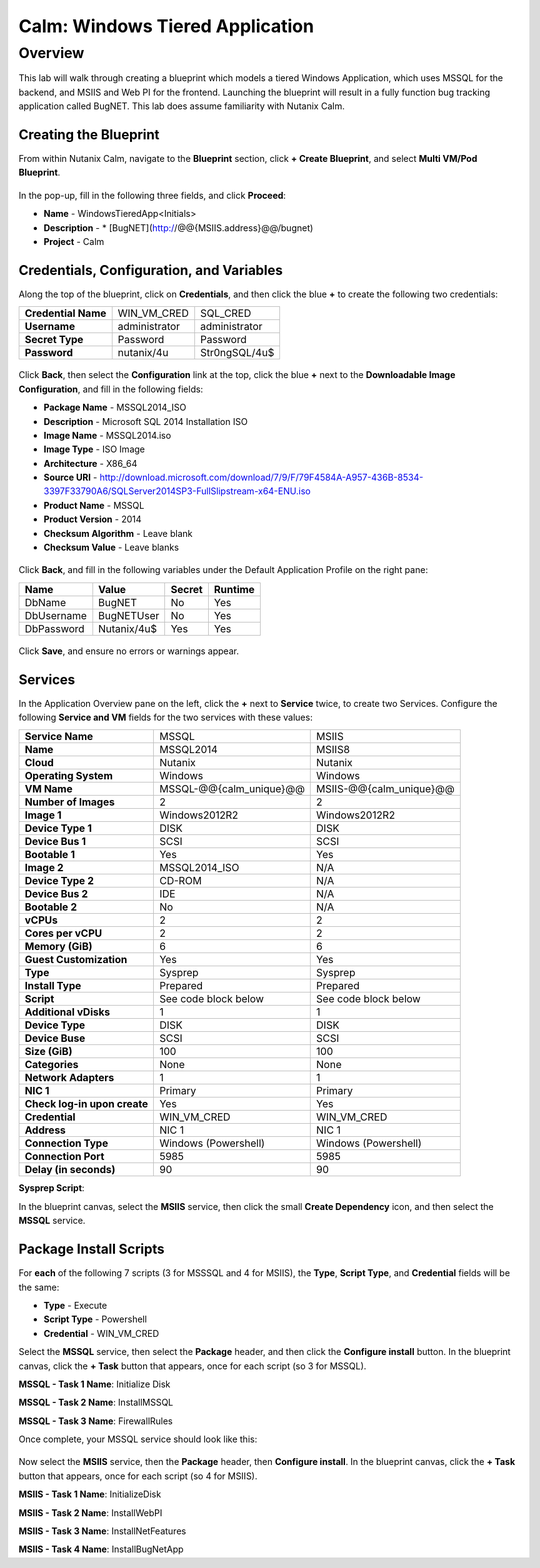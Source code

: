 .. _calm_win_tiered_app

--------------------------------
Calm: Windows Tiered Application
--------------------------------

Overview
++++++++

This lab will walk through creating a blueprint which models a tiered Windows Application, which uses MSSQL for the backend, and MSIIS and Web PI for the frontend.  Launching the blueprint will result in a fully function bug tracking application called BugNET.  This lab does assume familiarity with Nutanix Calm.

Creating the Blueprint
......................

From within Nutanix Calm, navigate to the **Blueprint** section, click **+ Create Blueprint**, and select **Multi VM/Pod Blueprint**.

.. figure:: images/create_blueprint.png

In the pop-up, fill in the following three fields, and click **Proceed**:

- **Name** - WindowsTieredApp<Initials>
- **Description** - \* \[BugNET\]\(http://@@{MSIIS.address}@@/bugnet\)
- **Project** - Calm

.. figure:: images/name_blueprint.png

Credentials, Configuration, and Variables
.........................................

Along the top of the blueprint, click on **Credentials**, and then click the blue **+** to create the following two credentials:

+---------------------+---------------------+---------------------+
| **Credential Name** | WIN_VM_CRED         | SQL_CRED            |
+---------------------+---------------------+---------------------+
| **Username**        | administrator       | administrator       |
+---------------------+---------------------+---------------------+
| **Secret Type**     | Password            | Password            |
+---------------------+---------------------+---------------------+
| **Password**        | nutanix/4u          | Str0ngSQL/4u$       |
+---------------------+---------------------+---------------------+

.. figure:: images/credentials.png

Click **Back**, then select the **Configuration** link at the top, click the blue **+** next to the **Downloadable Image Configuration**, and fill in the following fields:

- **Package Name** - MSSQL2014_ISO
- **Description** - Microsoft SQL 2014 Installation ISO
- **Image Name** - MSSQL2014.iso
- **Image Type** - ISO Image
- **Architecture** - X86_64
- **Source URI** - http://download.microsoft.com/download/7/9/F/79F4584A-A957-436B-8534-3397F33790A6/SQLServer2014SP3-FullSlipstream-x64-ENU.iso
- **Product Name** - MSSQL
- **Product Version** - 2014
- **Checksum Algorithm** - Leave blank
- **Checksum Value** - Leave blanks

.. figure:: images/downloadable_image_config.png

Click **Back**, and fill in the following variables under the Default Application Profile on the right pane:

+---------------------+---------------------+---------------------+---------------------+
| Name                | Value               | Secret              | Runtime             |
+=====================+=====================+=====================+=====================+
| DbName              | BugNET              | No                  | Yes                 |
+---------------------+---------------------+---------------------+---------------------+
| DbUsername          | BugNETUser          | No                  | Yes                 |
+---------------------+---------------------+---------------------+---------------------+
| DbPassword          | Nutanix/4u$         | Yes                 | Yes                 |
+---------------------+---------------------+---------------------+---------------------+

.. figure:: images/variables.png

Click **Save**, and ensure no errors or warnings appear.

Services
........

In the Application Overview pane on the left, click the **+** next to **Service** twice, to create two Services.  Configure the following **Service and VM** fields for the two services with these values:

+------------------------------+-------------------------+-------------------------+
| **Service Name**             | MSSQL                   | MSIIS                   |
+------------------------------+-------------------------+-------------------------+
| **Name**                     | MSSQL2014               | MSIIS8                  |
+------------------------------+-------------------------+-------------------------+
| **Cloud**                    | Nutanix                 | Nutanix                 |
+------------------------------+-------------------------+-------------------------+
| **Operating System**         | Windows                 | Windows                 |
+------------------------------+-------------------------+-------------------------+
| **VM Name**                  | MSSQL-@@{calm_unique}@@ | MSIIS-@@{calm_unique}@@ |
+------------------------------+-------------------------+-------------------------+
| **Number of Images**         | 2                       | 2                       |
+------------------------------+-------------------------+-------------------------+
| **Image 1**                  | Windows2012R2           | Windows2012R2           |
+------------------------------+-------------------------+-------------------------+
| **Device Type 1**            | DISK                    | DISK                    |
+------------------------------+-------------------------+-------------------------+
| **Device Bus 1**             | SCSI                    | SCSI                    |
+------------------------------+-------------------------+-------------------------+
| **Bootable 1**               | Yes                     | Yes                     |
+------------------------------+-------------------------+-------------------------+
| **Image 2**                  | MSSQL2014_ISO           | N/A                     |
+------------------------------+-------------------------+-------------------------+
| **Device Type 2**            | CD-ROM                  | N/A                     |
+------------------------------+-------------------------+-------------------------+
| **Device Bus 2**             | IDE                     | N/A                     |
+------------------------------+-------------------------+-------------------------+
| **Bootable 2**               | No                      | N/A                     |
+------------------------------+-------------------------+-------------------------+
| **vCPUs**                    | 2                       | 2                       |
+------------------------------+-------------------------+-------------------------+
| **Cores per vCPU**           | 2                       | 2                       |
+------------------------------+-------------------------+-------------------------+
| **Memory (GiB)**             | 6                       | 6                       |
+------------------------------+-------------------------+-------------------------+
| **Guest Customization**      | Yes                     | Yes                     |
+------------------------------+-------------------------+-------------------------+
| **Type**                     | Sysprep                 | Sysprep                 |
+------------------------------+-------------------------+-------------------------+
| **Install Type**             | Prepared                | Prepared                |
+------------------------------+-------------------------+-------------------------+
| **Script**                   | See code block below    | See code block below    |
+------------------------------+-------------------------+-------------------------+
| **Additional vDisks**        | 1                       | 1                       |
+------------------------------+-------------------------+-------------------------+
| **Device Type**              | DISK                    | DISK                    |
+------------------------------+-------------------------+-------------------------+
| **Device Buse**              | SCSI                    | SCSI                    |
+------------------------------+-------------------------+-------------------------+
| **Size (GiB)**               | 100                     | 100                     |
+------------------------------+-------------------------+-------------------------+
| **Categories**               | None                    | None                    |
+------------------------------+-------------------------+-------------------------+
| **Network Adapters**         | 1                       | 1                       |
+------------------------------+-------------------------+-------------------------+
| **NIC 1**                    | Primary                 | Primary                 |
+------------------------------+-------------------------+-------------------------+
| **Check log-in upon create** | Yes                     | Yes                     |
+------------------------------+-------------------------+-------------------------+
| **Credential**               | WIN_VM_CRED             | WIN_VM_CRED             |
+------------------------------+-------------------------+-------------------------+
| **Address**                  | NIC 1                   | NIC 1                   |
+------------------------------+-------------------------+-------------------------+
| **Connection Type**          | Windows (Powershell)    | Windows (Powershell)    |
+------------------------------+-------------------------+-------------------------+
| **Connection Port**          | 5985                    | 5985                    |
+------------------------------+-------------------------+-------------------------+
| **Delay (in seconds)**       | 90                      | 90                      |
+------------------------------+-------------------------+-------------------------+

**Sysprep Script**:

.. code-block:: XML
   <?xml version="1.0" encoding="UTF-8"?>
   <unattend xmlns="urn:schemas-microsoft-com:unattend">
      <settings pass="specialize">
         <component xmlns:wcm="http://schemas.microsoft.com/WMIConfig/2002/State" xmlns:xsi="http://www.w3.org/2001/XMLSchema-instance" name="Microsoft-Windows-Shell-Setup" processorArchitecture="amd64" publicKeyToken="31bf3856ad364e35" language="neutral" versionScope="nonSxS">
            <ComputerName>@@{name}@@</ComputerName>
            <RegisteredOrganization>Nutanix</RegisteredOrganization>
            <RegisteredOwner>Acropolis</RegisteredOwner>
            <TimeZone>UTC</TimeZone>
         </component>
         <component xmlns="" name="Microsoft-Windows-TerminalServices-LocalSessionManager" publicKeyToken="31bf3856ad364e35" language="neutral" versionScope="nonSxS" processorArchitecture="amd64">
            <fDenyTSConnections>false</fDenyTSConnections>
         </component>
         <component xmlns="" name="Microsoft-Windows-TerminalServices-RDP-WinStationExtensions" publicKeyToken="31bf3856ad364e35" language="neutral" versionScope="nonSxS" processorArchitecture="amd64">
            <UserAuthentication>0</UserAuthentication>
         </component>
         <component xmlns:wcm="http://schemas.microsoft.com/WMIConfig/2002/State" xmlns:xsi="http://www.w3.org/2001/XMLSchema-instance" name="Networking-MPSSVC-Svc" processorArchitecture="amd64" publicKeyToken="31bf3856ad364e35" language="neutral" versionScope="nonSxS">
            <FirewallGroups>
               <FirewallGroup wcm:action="add" wcm:keyValue="RemoteDesktop">
                  <Active>true</Active>
                  <Profile>all</Profile>
                  <Group>@FirewallAPI.dll,-28752</Group>
               </FirewallGroup>
            </FirewallGroups>
         </component>
      </settings>
      <settings pass="oobeSystem">
         <component xmlns:wcm="http://schemas.microsoft.com/WMIConfig/2002/State" xmlns:xsi="http://www.w3.org/2001/XMLSchema-instance" name="Microsoft-Windows-Shell-Setup" processorArchitecture="amd64" publicKeyToken="31bf3856ad364e35" language="neutral" versionScope="nonSxS">
            <UserAccounts>
               <AdministratorPassword>
                  <Value>@@{WIN_VM_CRED.secret}@@</Value>
                  <PlainText>true</PlainText>
               </AdministratorPassword>
            </UserAccounts>
            <AutoLogon>
               <Password>
                  <Value>@@{WIN_VM_CRED.secret}@@</Value>
                  <PlainText>true</PlainText>
               </Password>
               <Enabled>true</Enabled>
               <Username>Administrator</Username>
            </AutoLogon>
            <FirstLogonCommands>
               <SynchronousCommand wcm:action="add">
                  <CommandLine>cmd.exe /c netsh firewall add portopening TCP 5985 "Port 5985"</CommandLine>
                  <Description>Win RM port open</Description>
                  <Order>1</Order>
                  <RequiresUserInput>true</RequiresUserInput>
               </SynchronousCommand>
               <SynchronousCommand wcm:action="add">
                  <CommandLine>powershell -Command "Enable-PSRemoting -SkipNetworkProfileCheck -Force"</CommandLine>
                  <Description>Enable PS-Remoting</Description>
                  <Order>2</Order>
                  <RequiresUserInput>true</RequiresUserInput>
               </SynchronousCommand>
               <SynchronousCommand wcm:action="add">
                  <CommandLine>powershell -Command "Set-ExecutionPolicy -ExecutionPolicy RemoteSigned"</CommandLine>
                  <Description>Enable Remote-Signing</Description>
                  <Order>3</Order>
                  <RequiresUserInput>false</RequiresUserInput>
               </SynchronousCommand>
            </FirstLogonCommands>
            <OOBE>
               <HideEULAPage>true</HideEULAPage>
               <SkipMachineOOBE>true</SkipMachineOOBE>
            </OOBE>
         </component>
         <component xmlns:wcm="http://schemas.microsoft.com/WMIConfig/2002/State" xmlns:xsi="http://www.w3.org/2001/XMLSchema-instance" name="Microsoft-Windows-International-Core" processorArchitecture="amd64" publicKeyToken="31bf3856ad364e35" language="neutral" versionScope="nonSxS">
            <InputLocale>en-US</InputLocale>
            <SystemLocale>en-US</SystemLocale>
            <UILanguageFallback>en-us</UILanguageFallback>
            <UILanguage>en-US</UILanguage>
               <UserLocale>en-US</UserLocale>
         </component>
      </settings>
   </unattend>

In the blueprint canvas, select the **MSIIS** service, then click the small **Create Dependency** icon, and then select the **MSSQL** service.

.. figure:: images/services.png

Package Install Scripts
.......................

For **each** of the following 7 scripts (3 for MSSSQL and 4 for MSIIS), the **Type**, **Script Type**, and **Credential** fields will be the same:

- **Type** - Execute
- **Script Type** - Powershell
- **Credential** - WIN_VM_CRED

Select the **MSSQL** service, then select the **Package** header, and then click the **Configure install** button.  In the blueprint canvas, click the **+ Task** button that appears, once for each script (so 3 for MSSQL).

**MSSQL - Task 1 Name**: Initialize Disk

.. code-block:: powershell
   Get-Disk -Number 1 | Initialize-Disk -ErrorAction SilentlyContinue
   New-Partition -DiskNumber 1 -UseMaximumSize -AssignDriveLetter -ErrorAction SilentlyContinue | Format-Volume -Confirm:$false

**MSSQL - Task 2 Name**: InstallMSSQL

.. code-block:: powershell
   $DriveLetter = $(Get-Partition -DiskNumber 1 -PartitionNumber 2 | select DriveLetter -ExpandProperty DriveLetter)
   $edition = "Standard"
   $HOSTNAME=$(hostname)
   $PackageName = "MsSqlServer2014Standard"
   $Prerequisites = "Net-Framework-Core"
   $silentArgs = "/IACCEPTSQLSERVERLICENSETERMS /Q /ACTION=install /FEATURES=SQLENGINE,SSMS,ADV_SSMS,CONN,IS,BC,SDK,BOL /SECURITYMODE=sql /SAPWD=`"@@{SQL_CRED.secret}@@`" /ASSYSADMINACCOUNTS=`"@@{SQL_CRED.username}@@`" /SQLSYSADMINACCOUNTS=`"@@{SQL_CRED.username}@@`" /INSTANCEID=MSSQLSERVER /INSTANCENAME=MSSQLSERVER /UPDATEENABLED=False /INDICATEPROGRESS /TCPENABLED=1 /INSTALLSQLDATADIR=`"${DriveLetter}:\Microsoft SQL Server`""
   $setupDriveLetter = "D:"
   $setupPath = "$setupDriveLetter\setup.exe"
   $validExitCodes = @(0)
   
   if ($Prerequisites){
   Install-WindowsFeature -IncludeAllSubFeature -ErrorAction Stop $Prerequisites
   }

   Write-Output "Installing $PackageName...."

   $install = Start-Process -FilePath $setupPath -ArgumentList $silentArgs -Wait -NoNewWindow -PassThru
   $install.WaitForExit()

   $exitCode = $install.ExitCode
   $install.Dispose()

   Write-Output "Command [`"$setupPath`" $silentArgs] exited with `'$exitCode`'."
   if ($validExitCodes -notcontains $exitCode) {
   Write-Output "Running [`"$setupPath`" $silentArgs] was not successful. Exit code was '$exitCode'. See log for possible error messages."
   exit 1
   }

**MSSQL - Task 3 Name**: FirewallRules

.. code-block:: powershell
   New-NetFirewallRule -DisplayName "SQL Server" -Direction Inbound -Protocol TCP -LocalPort 1433 -Action allow
   New-NetFirewallRule -DisplayName "SQL Admin Connection" -Direction Inbound -Protocol TCP -LocalPort 1434 -Action allow
   New-NetFirewallRule -DisplayName "SQL Database Management" -Direction Inbound -Protocol UDP -LocalPort 1434 -Action allow
   New-NetFirewallRule -DisplayName "SQL Service Broker" -Direction Inbound -Protocol TCP -LocalPort 4022 -Action allow
   New-NetFirewallRule -DisplayName "SQL Debugger/RPC" -Direction Inbound -Protocol TCP -LocalPort 135 -Action allow
   New-NetFirewallRule -DisplayName "SQL Browser" -Direction Inbound -Protocol TCP -LocalPort 2382 -Action allow

Once complete, your MSSQL service should look like this:

.. figure:: images/mssql_package_install.png

Now select the **MSIIS** service, then the **Package** header, then **Configure install**.  In the blueprint canvas, click the **+ Task** button that appears, once for each script (so 4 for MSIIS).

**MSIIS - Task 1 Name**: InitializeDisk

.. code-block:: powershell
   Get-Disk -Number 1 | Initialize-Disk -ErrorAction SilentlyContinue
   New-Partition -DiskNumber 1 -UseMaximumSize -AssignDriveLetter -ErrorAction SilentlyContinue | Format-Volume -Confirm:$false

**MSIIS - Task 2 Name**: InstallWebPI

.. code-block:: powershell
   # Install WPI
   New-Item c:/msi -Type Directory
   Invoke-WebRequest 'http://download.microsoft.com/download/C/F/F/CFF3A0B8-99D4-41A2-AE1A-496C08BEB904/WebPlatformInstaller_amd64_en-US.msi' -OutFile c:/msi/WebPlatformInstaller_amd64_en-US.msi
   Start-Process 'c:/msi/WebPlatformInstaller_amd64_en-US.msi' '/qn' -PassThru | Wait-Process
   cd 'C:/Program Files/Microsoft/Web Platform Installer'; .\WebpiCmd.exe /Install /Products:'UrlRewrite2,ARRv3_0' /AcceptEULA /Log:c:/msi/WebpiCmd.log

**MSIIS - Task 3 Name**: InstallNetFeatures

.. code-block:: powershell
   # Enable Repair via Windows Update
   $servicing = "HKLM:\SOFTWARE\Microsoft\Windows\CurrentVersion\policies\Servicing"
   New-Item -Path $servicing -Force
   Set-ItemProperty -Path $servicing -Name RepairContentServerSource -Value 2
   
   # Install Features
   Install-WindowsFeature -Name NET-Framework-Core
   Install-WindowsFeature -Name NET-WCF-Services45 -IncludeAllSubFeature

**MSIIS - Task 4 Name**: InstallBugNetApp

.. code-block:: powershell
   # Create the installation configuration file
   $configFile = "AppPath[@]Default Web Site/bugnet
   DbServer[@]@@{MSSQL.address}@@
   DbName[@]@@{DbName}@@
   DbUsername[@]@@{DbUsername}@@
   Database Password[@]@@{DbPassword}@@
   DbAdminUsername[@]sa
   DbAdminPassword[@]@@{SQL_CRED.secret}@@"
   
   echo $configFile >> BugNET0.app
   
   # Install the application via Web PI
   WebpiCmd-x64.exe /Install /UseRemoteDatabase /Application:BugNET@BugNET0.app /AcceptEula










